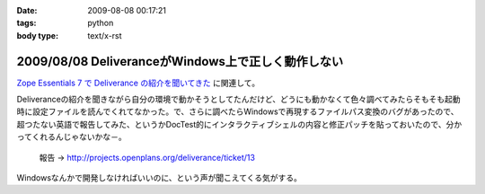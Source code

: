 :date: 2009-08-08 00:17:21
:tags: python
:body type: text/x-rst

===================================================
2009/08/08 DeliveranceがWindows上で正しく動作しない
===================================================

`Zope Essentials 7 で Deliverance の紹介を聞いてきた`_ に関連して。

Deliveranceの紹介を聞きながら自分の環境で動かそうとしてたんだけど、どうにも動かなくて色々調べてみたらそもそも起動時に設定ファイルを読んでくれてなかった。で、さらに調べたらWindowsで再現するファイルパス変換のバグがあったので、超つたない英語で報告してみた、というかDocTest的にインタラクティブシェルの内容と修正パッチを貼っておいたので、分かってくれるんじゃないかな－。

 報告 -> http://projects.openplans.org/deliverance/ticket/13


Windowsなんかで開発しなければいいのに、という声が聞こえてくる気がする。

.. _`Zope Essentials 7 で Deliverance の紹介を聞いてきた`: http://www.freia.jp/taka/blog/663


.. :extend type: text/html
.. :extend:

